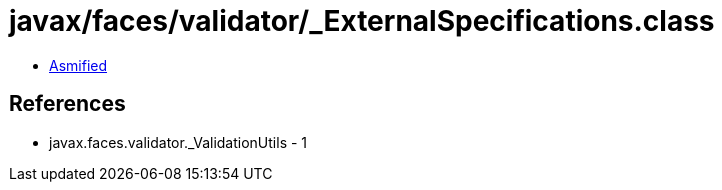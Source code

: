 = javax/faces/validator/_ExternalSpecifications.class

 - link:_ExternalSpecifications-asmified.java[Asmified]

== References

 - javax.faces.validator._ValidationUtils - 1
